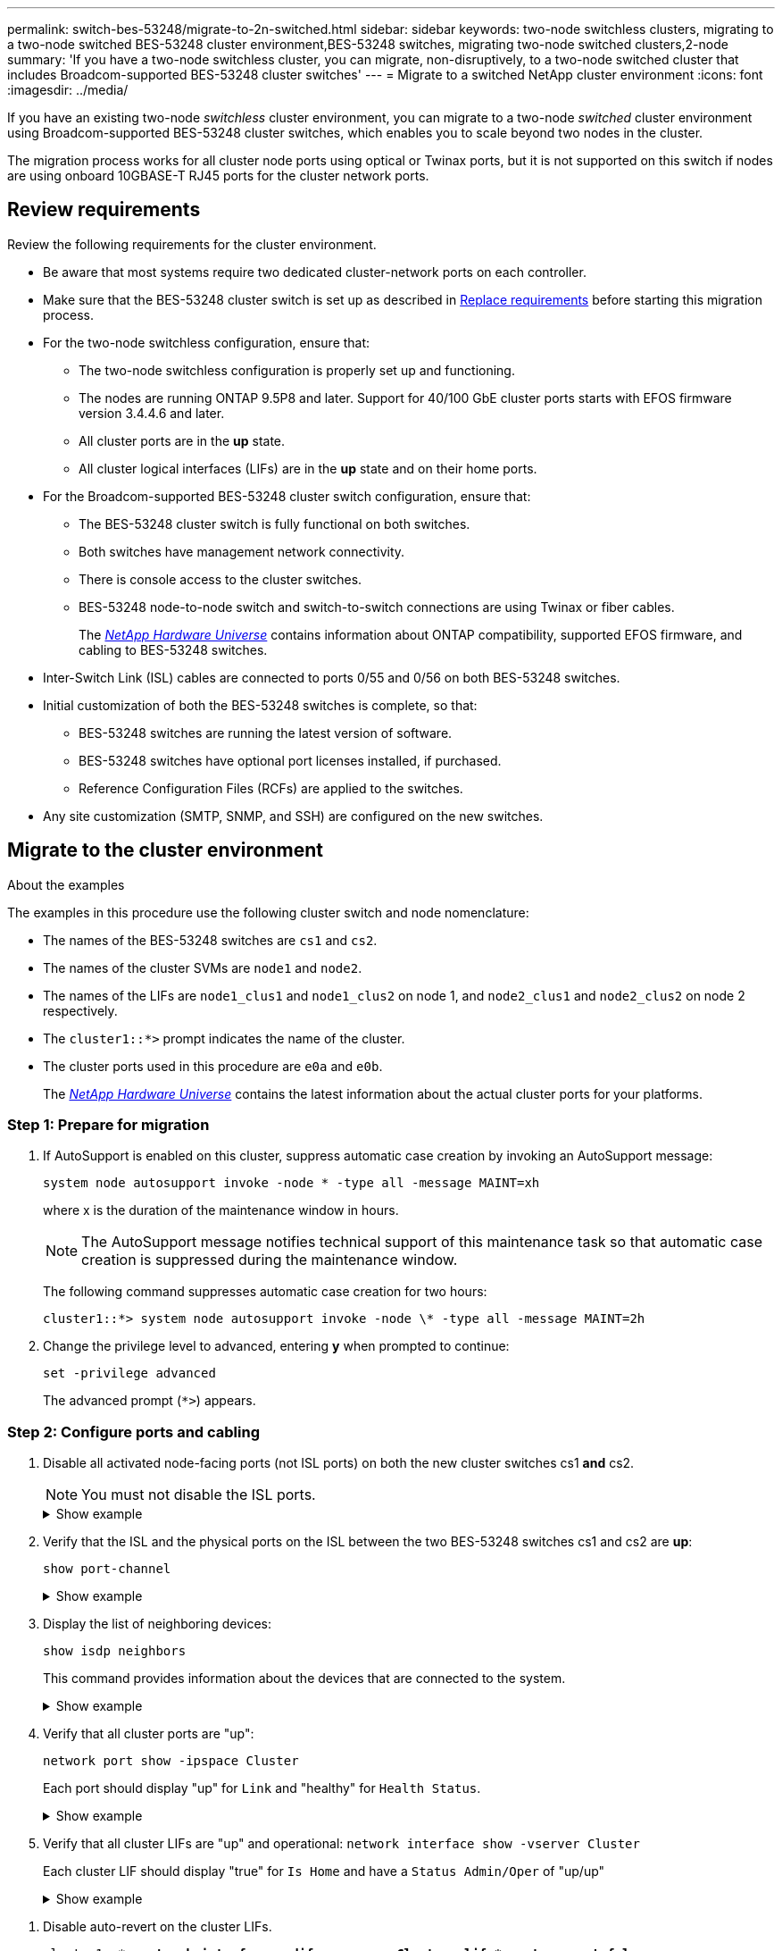 ---
permalink: switch-bes-53248/migrate-to-2n-switched.html
sidebar: sidebar
keywords: two-node switchless clusters, migrating to a two-node switched BES-53248 cluster environment,BES-53248 switches, migrating two-node switched clusters,2-node
summary: 'If you have a two-node switchless cluster, you can migrate, non-disruptively, to a two-node switched cluster that includes Broadcom-supported BES-53248 cluster switches'
---
= Migrate to a switched NetApp cluster environment
:icons: font
:imagesdir: ../media/

[.lead]
If you have an existing two-node _switchless_ cluster environment, you can migrate to a two-node _switched_ cluster environment using Broadcom-supported BES-53248 cluster switches, which enables you to scale beyond two nodes in the cluster.

The migration process works for all cluster node ports using optical or Twinax ports, but it is not supported on this switch if nodes are using onboard 10GBASE-T RJ45 ports for the cluster network ports.

== Review requirements 
Review the following requirements for the cluster environment.

* Be aware that most systems require two dedicated cluster-network ports on each controller.

* Make sure that the BES-53248 cluster switch is set up as described in link:replace-switch-reqs.html[Replace requirements] before starting this migration process.

* For the two-node switchless configuration, ensure that:

** The two-node switchless configuration is properly set up and functioning.
** The nodes are running ONTAP 9.5P8 and later. Support for 40/100 GbE cluster ports starts with EFOS firmware version 3.4.4.6 and later.
** All cluster ports are in the *up* state.
** All cluster logical interfaces (LIFs) are in the *up* state and on their home ports.

* For the Broadcom-supported BES-53248 cluster switch configuration, ensure that:

** The BES-53248 cluster switch is fully functional on both switches.
** Both switches have management network connectivity.
** There is console access to the cluster switches.
** BES-53248 node-to-node switch and switch-to-switch connections are using Twinax or fiber cables.
+
The https://hwu.netapp.com/Home/Index[_NetApp Hardware Universe_^] contains information about ONTAP compatibility, supported EFOS firmware, and cabling to BES-53248 switches.

* Inter-Switch Link (ISL) cables are connected to ports 0/55 and 0/56 on both BES-53248 switches.

* Initial customization of both the BES-53248 switches is complete, so that:
 ** BES-53248 switches are running the latest version of software.
 ** BES-53248 switches have optional port licenses installed, if purchased.
 ** Reference Configuration Files (RCFs) are applied to the switches.

* Any site customization (SMTP, SNMP, and SSH) are configured on the new switches.


== Migrate to the cluster environment

.About the examples
The examples in this procedure use the following cluster switch and node nomenclature:

* The names of the BES-53248 switches are `cs1` and `cs2`.
* The names of the cluster SVMs are `node1` and `node2`.
* The names of the LIFs are `node1_clus1` and `node1_clus2` on node 1, and `node2_clus1` and `node2_clus2` on node 2 respectively.
* The `cluster1::*>` prompt indicates the name of the cluster.
* The cluster ports used in this procedure are `e0a` and `e0b`.
+
The https://hwu.netapp.com/Home/Index[_NetApp Hardware Universe_^] contains the latest information about the actual cluster ports for your platforms.

=== Step 1: Prepare for migration
. If AutoSupport is enabled on this cluster, suppress automatic case creation by invoking an AutoSupport message:
+
`system node autosupport invoke -node * -type all -message MAINT=xh`
+
where x is the duration of the maintenance window in hours.
+
NOTE: The AutoSupport message notifies technical support of this maintenance task so that automatic case creation is suppressed during the maintenance window.
+
The following command suppresses automatic case creation for two hours:
+
----
cluster1::*> system node autosupport invoke -node \* -type all -message MAINT=2h
----

. Change the privilege level to advanced, entering *y* when prompted to continue:
+
`set -privilege advanced`
+
The advanced prompt (`*>`) appears.

=== Step 2: Configure ports and cabling
. Disable all activated node-facing ports (not ISL ports) on both the new cluster switches cs1 *and* cs2.
+
NOTE: You must not disable the ISL ports.
+

.Show example 
[%collapsible]
====

The following example shows that node-facing ports 1 through 16 are disabled on switch cs1:

[subs=+quotes]
----
(cs1)# *configure*
(cs1)(Config)# *interface 0/1-0/16*
(cs1)(Interface 0/1-0/16)# *shutdown*
(cs1)(Interface 0/1-0/16)# *exit*
(cs1)(Config)# *exit*
----
====

. Verify that the ISL and the physical ports on the ISL between the two BES-53248 switches cs1 and cs2 are *up*:
+
`show port-channel`
+
.Show example
[%collapsible]
====
The following example shows that the ISL ports are *up* on switch cs1:

[subs=+quotes]
----
(cs1)# *show port-channel 1/1*
Local Interface................................ 1/1
Channel Name................................... Cluster-ISL
Link State..................................... Up
Admin Mode..................................... Enabled
Type........................................... Dynamic
Port channel Min-links......................... 1
Load Balance Option............................ 7
(Enhanced hashing mode)

Mbr    Device/       Port       Port
Ports  Timeout       Speed      Active
------ ------------- ---------  -------
0/55   actor/long    100G Full  True
       partner/long
0/56   actor/long    100G Full  True
       partner/long
(cs1) #
----

The following example shows that the ISL ports are *up* on switch cs2:

[subs=+quotes]
----
(cs2)# *show port-channel 1/1*
Local Interface................................ 1/1
Channel Name................................... Cluster-ISL
Link State..................................... Up
Admin Mode..................................... Enabled
Type........................................... Dynamic
Port channel Min-links......................... 1
Load Balance Option............................ 7
(Enhanced hashing mode)

Mbr    Device/       Port       Port
Ports  Timeout       Speed      Active
------ ------------- ---------  -------
0/55   actor/long    100G Full  True
       partner/long
0/56   actor/long    100G Full  True
       partner/long
----
====

. Display the list of neighboring devices:
+
`show isdp neighbors`
+
This command provides information about the devices that are connected to the system.
+
.Show example
[%collapsible]
====
The following example lists the neighboring devices on switch cs1:

[subs=+quotes]
----
(cs1)# *show isdp neighbors*

Capability Codes: R - Router, T - Trans Bridge, B - Source Route Bridge,
                  S - Switch, H - Host, I - IGMP, r - Repeater
Device ID      Intf     Holdtime  Capability   Platform    Port ID
-------------- -------- --------- ------------ ----------- ---------
cs2            0/55     176       R            BES-53248   0/55
cs2            0/56     176       R            BES-53248   0/56
----

The following example lists the neighboring devices on switch cs2:

[subs=+quotes]
----
(cs2)# *show isdp neighbors*

Capability Codes: R - Router, T - Trans Bridge, B - Source Route Bridge,
                  S - Switch, H - Host, I - IGMP, r - Repeater
Device ID      Intf     Holdtime  Capability   Platform    Port ID
-------------- -------- --------- ------------ ----------- ---------
cs2            0/55     176       R            BES-53248   0/55
cs2            0/56     176       R            BES-53248   0/56
----
====

. Verify that all cluster ports are "up":
+
`network port show -ipspace Cluster`
+
Each port should display "up" for `Link` and "healthy" for `Health Status`.
+
.Show example
[%collapsible]
====

[subs=+quotes]
----
cluster1::*> *network port show -ipspace Cluster*

Node: node1

                                                  Speed(Mbps) Health
Port      IPspace      Broadcast Domain Link MTU  Admin/Oper  Status
--------- ------------ ---------------- ---- ---- ----------- --------
e0a       Cluster      Cluster          up   9000  auto/10000 healthy
e0b       Cluster      Cluster          up   9000  auto/10000 healthy

Node: node2

                                                  Speed(Mbps) Health
Port      IPspace      Broadcast Domain Link MTU  Admin/Oper  Status
--------- ------------ ---------------- ---- ---- ----------- --------
e0a       Cluster      Cluster          up   9000  auto/10000 healthy
e0b       Cluster      Cluster          up   9000  auto/10000 healthy
----
====

. Verify that all cluster LIFs are "up" and operational: `network interface show -vserver Cluster`
+
Each cluster LIF should display "true" for `Is Home` and have a `Status Admin/Oper` of "up/up"
+
.Show example
[%collapsible]
====

[subs=+quotes]
----
cluster1::*> *network interface show -vserver Cluster*

            Logical    Status     Network            Current       Current Is
Vserver     Interface  Admin/Oper Address/Mask       Node          Port    Home
----------- ---------- ---------- ------------------ ------------- ------- -----
Cluster
            node1_clus1  up/up    169.254.209.69/16  node1         e0a     true
            node1_clus2  up/up    169.254.49.125/16  node1         e0b     true
            node2_clus1  up/up    169.254.47.194/16  node2         e0a     true
            node2_clus2  up/up    169.254.19.183/16  node2         e0b     true
----
====
+

//. Verify that `auto-revert` is enabled on all cluster LIFs: `network interface show -vserver Cluster -fields auto-revert`
//+
//.Show example
//[%collapsible]
//====

//[subs=+quotes]
//----
//cluster1::*> *network interface show -vserver Cluster -fields auto-revert*
//
//          Logical
//Vserver   Interface     Auto-revert
//--------- ------------- ------------
//Cluster
//          node1_clus1   true
//          node1_clus2   true
//          node2_clus1   true
//          node2_clus2   true
//----
//====

. Disable auto-revert on the cluster LIFs.
+
[subs=+quotes]
----
cluster1::*> *network interface modify -vserver Cluster -lif * -auto-revert false*
----

. Disconnect the cable from cluster port e0a on node1, and then connect e0a to port 1 on cluster switch cs1, using the appropriate cabling supported by the BES-53248 switches.
+
The https://hwu.netapp.com/Home/Index[_NetApp Hardware Universe_^] contains more information about cabling.

. Disconnect the cable from cluster port e0a on node2, and then connect e0a to port 2 on cluster switch cs1, using the appropriate cabling supported by the BES-53248 switches.
. Enable all node-facing ports on cluster switch cs1.
+
.Show example
[%collapsible]
====

The following example shows that ports 1 through 16 are enabled on switch cs1:

[subs=+quotes]
----
(cs1)# *configure*
(cs1)(Config)# *interface 0/1-0/16*
(cs1)(Interface 0/1-0/16)# *no shutdown*
(cs1)(Interface 0/1-0/16)# *exit*
(cs1)(Config)# *exit*
----
====

. Verify that all cluster LIFs are up, operational, and display as `true` for `Is Home`:
+
`network interface show -vserver Cluster`
+
.Show example
[%collapsible]
====

The following example shows that all of the LIFs are up on node1 and node2 and that `Is Home` results are `true`:

[subs=+quotes]
----
cluster1::*> *network interface show -vserver Cluster*

         Logical      Status     Network            Current     Current Is
Vserver  Interface    Admin/Oper Address/Mask       Node        Port    Home
-------- ------------ ---------- ------------------ ----------- ------- ----
Cluster
         node1_clus1  up/up      169.254.209.69/16  node1       e0a     true
         node1_clus2  up/up      169.254.49.125/16  node1       e0b     true
         node2_clus1  up/up      169.254.47.194/16  node2       e0a     true
         node2_clus2  up/up      169.254.19.183/16  node2       e0b     true
----
====

. Display information about the status of the nodes in the cluster:
+
`cluster show`
+
.Show example
[%collapsible]
====

The following example displays information about the health and eligibility of the nodes in the cluster:

[subs=+quotes]
----
cluster1::*> *cluster show*

Node                 Health  Eligibility   Epsilon
-------------------- ------- ------------  ------------
node1                true    true          false
node2                true    true          false
----
====

. Disconnect the cable from cluster port e0b on node1, and then connect e0b to port 1 on cluster switch cs2, using the appropriate cabling supported by the BES-53248 switches.
. Disconnect the cable from cluster port e0b on node2, and then connect e0b to port 2 on cluster switch cs2, using the appropriate cabling supported by the BES-53248 switches.
. Enable all node-facing ports on cluster switch cs2.
+
.Show example
[%collapsible]
====

The following example shows that ports 1 through 16 are enabled on switch cs2:

[subs=+quotes]
----
(cs2)# *configure*
(cs2)(Config)# *interface 0/1-0/16*
(cs2)(Interface 0/1-0/16)# *no shutdown*
(cs2)(Interface 0/1-0/16)# *exit*
(cs2)(Config)# *exit*
----
====

. Verify that all cluster ports are *up*:
+
`network port show -ipspace Cluster`
+
.Show example
[%collapsible]
====

The following example shows that all of the cluster ports are *up* on node1 and node2:

[subs=+quotes]
----
cluster1::*> *network port show -ipspace Cluster*

Node: node1
                                                                       Ignore
                                                  Speed(Mbps) Health   Health
Port      IPspace      Broadcast Domain Link MTU  Admin/Oper  Status   Status
--------- ------------ ---------------- ---- ---- ----------- -------- ------
e0a       Cluster      Cluster          up   9000  auto/10000 healthy  false
e0b       Cluster      Cluster          up   9000  auto/10000 healthy  false

Node: node2
                                                                       Ignore
                                                  Speed(Mbps) Health   Health
Port      IPspace      Broadcast Domain Link MTU  Admin/Oper  Status   Status
--------- ------------ ---------------- ---- ---- ----------- -------- ------
e0a       Cluster      Cluster          up   9000  auto/10000 healthy  false
e0b       Cluster      Cluster          up   9000  auto/10000 healthy  false
----
====

=== Step 3: Verify the configuration
. Enable auto-revert on the cluster LIFs.
+
[subs=+quotes]
----
cluster1::*> *network interface modify -vserver Cluster -lif * -auto-revert true*
----

. Verify that the cluster LIFs have reverted to their home ports (this might take a minute):
+
`network interface show -vserver Cluster`
+
If the cluster LIFs have not reverted to their home port, manually revert them:
+
`network interface revert -vserver Cluster -lif *`

. Verify that all interfaces display `true` for `Is Home`:
+
`network interface show -vserver Cluster`
+
NOTE: This might take several minutes to complete.
+
.Show example
[%collapsible]
====

The following example shows that all LIFs are up on node1 and node2 and that `Is Home` results are `true`:

[subs=+quotes]
----
cluster1::*> *network interface show -vserver Cluster*

          Logical      Status     Network            Current    Current Is
Vserver   Interface    Admin/Oper Address/Mask       Node       Port    Home
--------- ------------ ---------- ------------------ ---------- ------- ----
Cluster
          node1_clus1  up/up      169.254.209.69/16  node1      e0a     true
          node1_clus2  up/up      169.254.49.125/16  node1      e0b     true
          node2_clus1  up/up      169.254.47.194/16  node2      e0a     true
          node2_clus2  up/up      169.254.19.183/16  node2      e0b     true
----
====

. Verify that both nodes each have one connection to each switch:
+
`show isdp neighbors`
+
.Show example
[%collapsible]
====

The following example shows the appropriate results for both switches:

[subs=+quotes]
----
(cs1)# *show isdp neighbors*

Capability Codes: R - Router, T - Trans Bridge, B - Source Route Bridge,
                  S - Switch, H - Host, I - IGMP, r - Repeater
Device ID      Intf         Holdtime  Capability   Platform -- Port ID
-------------- ------------ --------- ------------ ----------- ----------
node1          0/1          175       H            FAS2750     e0a
node2          0/2          157       H            FAS2750     e0a
cs2            0/55         178       R            BES-53248   0/55
cs2            0/56         178       R            BES-53248   0/56


(cs2)# *show isdp neighbors*

Capability Codes: R - Router, T - Trans Bridge, B - Source Route Bridge,
                  S - Switch, H - Host, I - IGMP, r - Repeater
Device ID      Intf         Holdtime  Capability   Platform    Port ID
-------------- ------------ --------- ------------ ----------- ------------
node1          0/1          137       H            FAS2750     e0b
node2          0/2          179       H            FAS2750     e0b
cs1            0/55         175       R            BES-53248   0/55
cs1            0/56         175       R            BES-53248   0/56
----
====

. Display information about the discovered network devices in your cluster:
+
`network device-discovery show -protocol cdp`
+
.Show example
[%collapsible]
====

[subs=+quotes]
----
cluster1::*> *network device-discovery show -protocol cdp*
Node/       Local  Discovered
Protocol    Port   Device (LLDP: ChassisID)  Interface         Platform
----------- ------ ------------------------- ----------------  ----------------
node2      /cdp
            e0a    cs1                       0/2               BES-53248
            e0b    cs2                       0/2               BES-53248
node1      /cdp
            e0a    cs1                       0/1               BES-53248
            e0b    cs2                       0/1               BES-53248
----
====

. Verify that the settings are disabled:
+
`network options switchless-cluster show`
+
NOTE: It might take several minutes for the command to complete. Wait for the '3 minute lifetime to expire' announcement.
+
The `false` output in the following example shows that the configuration settings are disabled:
+

[subs=+quotes]
----
cluster1::*> *network options switchless-cluster show*
Enable Switchless Cluster: false
----

. Verify the status of the node members in the cluster:
+
`cluster show`
+
.Show example
[%collapsible]
====

The following example shows information about the health and eligibility of the nodes in the cluster:

[subs=+quotes]
----
cluster1::*> *cluster show*

Node                 Health  Eligibility   Epsilon
-------------------- ------- ------------  --------
node1                true    true          false
node2                true    true          false
----
====

. Verify that the cluster network has full connectivity using the command:
+
`cluster ping-cluster -node _node-name_`
+
.Show example
[%collapsible]
====

[subs=+quotes]
----
cluster1::*> *cluster ping-cluster -node local*

Host is node2
Getting addresses from network interface table...
Cluster node1_clus1 192.168.168.26 node1 e0a
Cluster node1_clus2 192.168.168.27 node1 e0b
Cluster node2_clus1 192.168.168.28 node2 e0a
Cluster node2_clus2 192.168.168.29 node2 e0b
Local = 192.168.168.28 192.168.168.29
Remote = 192.168.168.26 192.168.168.27
Cluster Vserver Id = 4294967293
Ping status:
....
Basic connectivity succeeds on 4 path(s)
Basic connectivity fails on 0 path(s)
................
Detected 1500 byte MTU on 4 path(s):
    Local 192.168.168.28 to Remote 192.168.168.26
    Local 192.168.168.28 to Remote 192.168.168.27
    Local 192.168.168.29 to Remote 192.168.168.26
    Local 192.168.168.29 to Remote 192.168.168.27
Larger than PMTU communication succeeds on 4 path(s)
RPC status:
2 paths up, 0 paths down (tcp check)
2 paths up, 0 paths down (udp check)
----
====

. Change the privilege level back to admin:
+
`set -privilege admin`

. If you suppressed automatic case creation, reenable it by invoking an AutoSupport message:
+
`system node autosupport invoke -node * -type all -message MAINT=END`
+
.Show example
[%collapsible]
====
----
cluster1::*> system node autosupport invoke -node \* -type all -message MAINT=END
----
====
+
For more information, see: https://kb.netapp.com/Advice_and_Troubleshooting/Data_Storage_Software/ONTAP_OS/How_to_suppress_automatic_case_creation_during_scheduled_maintenance_windows[NetApp KB Article: How to suppress automatic case creation during scheduled maintenance windows^]

.What's next?

After your migration completes, you might need to install the required configuration file to support the Cluster Switch Health Monitor (CSHM) for BES-53248 cluster switches. See link:configure-health-monitor.html[Install the Cluster Switch Health Monitor (CSHM) configuration file] and link:configure-log-collection.html[Enable the log collection feature].

// Updates for AFFFASDOC-111, 2023-SEPT-06

